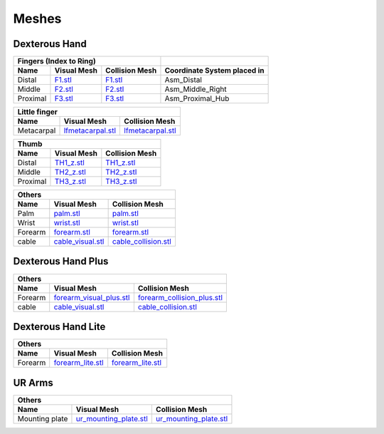 Meshes
========

Dexterous Hand
--------------

===========  =========================================================  =========================================================  ============================
Fingers (Index to Ring)
---------------------------------------------------------------------------------------------------------------------------------  ----------------------------
Name         Visual Mesh                                                Collision Mesh                                             Coordinate System placed in
===========  =========================================================  =========================================================  ============================
Distal       `F1.stl <hand/F1.stl>`_                                    `F1.stl <hand/F1.stl>`_                                    Asm_Distal
Middle       `F2.stl <hand/F2.stl>`_                                    `F2.stl <hand/F2.stl>`_                                    Asm_Middle_Right
Proximal     `F3.stl <hand/F3.stl>`_                                    `F3.stl <hand/F3.stl>`_                                    Asm_Proximal_Hub
===========  =========================================================  =========================================================  ============================

===========  =========================================================  =========================================================
Little finger
---------------------------------------------------------------------------------------------------------------------------------
Name         Visual Mesh                                                Collision Mesh    
===========  =========================================================  =========================================================
Metacarpal       `lfmetacarpal.stl <hand/lfmetacarpal.stl>`_                `lfmetacarpal.stl <hand/lfmetacarpal.stl>`_
===========  =========================================================  =========================================================

===========  =========================================================  =========================================================
Thumb
---------------------------------------------------------------------------------------------------------------------------------
Name         Visual Mesh                                                Collision Mesh    
===========  =========================================================  =========================================================
Distal       `TH1_z.stl <hand/TH1_z.stl>`_                              `TH1_z.stl <hand/TH1_z.stl>`_
Middle       `TH2_z.stl <hand/TH2_z.stl>`_                              `TH2_z.stl <hand/TH2_z.stl>`_
Proximal     `TH3_z.stl <hand/TH3_z.stl>`_                              `TH3_z.stl <hand/TH3_z.stl>`_
===========  =========================================================  =========================================================

===========  =========================================================  =========================================================
Others
---------------------------------------------------------------------------------------------------------------------------------
Name         Visual Mesh                                                Collision Mesh    
===========  =========================================================  =========================================================
Palm         `palm.stl <hand/palm.stl>`_                                `palm.stl <hand/palm.stl>`_
Wrist        `wrist.stl <hand/wrist.stl>`_                              `wrist.stl <hand/wrist.stl>`_
Forearm      `forearm.stl <hand/forearm.stl>`_                          `forearm.stl <hand/forearm.stl>`_
cable        `cable_visual.stl <hand/cable_visual.stl>`_                `cable_collision.stl <hand/cable_collision.stl>`_
===========  =========================================================  =========================================================

Dexterous Hand Plus
--------------------

===========  ============================================================  =================================================================
Others
--------------------------------------------------------------------------------------------------------------------------------------------
Name         Visual Mesh                                                   Collision Mesh    
===========  ============================================================  =================================================================
Forearm      `forearm_visual_plus.stl <hand/forearm_visual_plus.stl>`_     `forearm_collision_plus.stl <hand/forearm_collision_plus.stl>`_
cable        `cable_visual.stl <hand/cable_visual.stl>`_                   `cable_collision.stl <hand/cable_collision.stl>`_
===========  ============================================================  =================================================================

Dexterous Hand Lite
--------------------

===========  =========================================================  =================================================================
Others
-----------------------------------------------------------------------------------------------------------------------------------------
Name         Visual Mesh                                                Collision Mesh    
===========  =========================================================  =================================================================
Forearm      `forearm_lite.stl <hand/forearm_lite.stl>`_                `forearm_lite.stl <hand/forearm_lite.stl>`_
===========  =========================================================  =================================================================

UR Arms
-------

==============  =========================================================  =================================================================
Others
--------------------------------------------------------------------------------------------------------------------------------------------
Name            Visual Mesh                                                Collision Mesh    
==============  =========================================================  =================================================================
Mounting plate  `ur_mounting_plate.stl <hand/ur_mounting_plate.stl>`_      `ur_mounting_plate.stl <hand/ur_mounting_plate.stl>`_
==============  =========================================================  =================================================================


